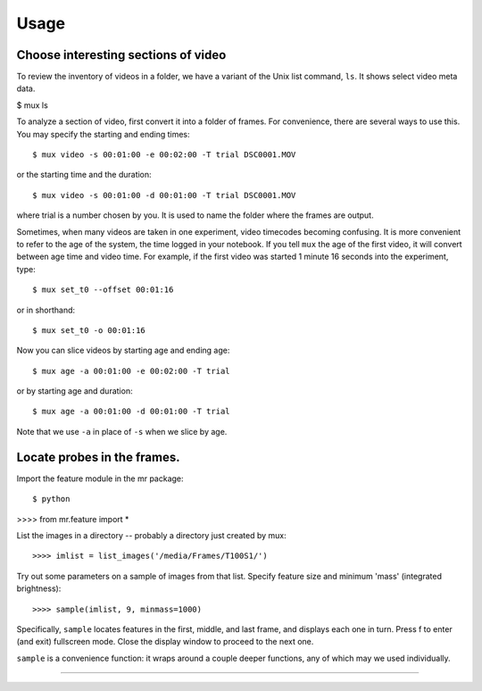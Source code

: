 Usage
=====

Choose interesting sections of video
------------------------------------

To review the inventory of videos in a folder, we have a variant of the Unix
list command, ``ls``. It shows select video meta data.

$ mux ls

To analyze a section of video, first convert it into a folder of frames. For convenience,
there are several ways to use this.
You may specify the starting and ending times::

$ mux video -s 00:01:00 -e 00:02:00 -T trial DSC0001.MOV

or the starting time and the duration::

$ mux video -s 00:01:00 -d 00:01:00 -T trial DSC0001.MOV

where trial is a number chosen by you. It is used to name the folder where the frames are output.

Sometimes, when many videos are taken in one experiment, video timecodes becoming confusing.
It is more convenient to refer to the age of the system, the time logged in your notebook.
If you tell ``mux`` the age of the first video, it will convert between age time and video time.
For example, if the first video was started 1 minute 16 seconds into the experiment, type::

$ mux set_t0 --offset 00:01:16

or in shorthand::

$ mux set_t0 -o 00:01:16

Now you can slice videos by starting age and ending age::

$ mux age -a 00:01:00 -e 00:02:00 -T trial

or by starting age and duration::

$ mux age -a 00:01:00 -d 00:01:00 -T trial

Note that we use ``-a`` in place of ``-s`` when we slice by age.

Locate probes in the frames.
----------------------------

Import the feature module in the mr package::

$ python
>>>> from mr.feature import *

List the images in a directory -- probably a directory just created by mux::

>>>> imlist = list_images('/media/Frames/T100S1/')

Try out some parameters on a sample of images from that list. Specify feature
size and minimum 'mass' (integrated brightness)::

>>>> sample(imlist, 9, minmass=1000)

Specifically, ``sample`` locates features in the first, middle, and last frame,
and displays each one in turn. Press f to enter (and exit) fullscreen mode. Close the display
window to proceed to the next one.

``sample`` is a convenience function: it wraps around a couple deeper functions, any of which
may we used individually.

>>>>
